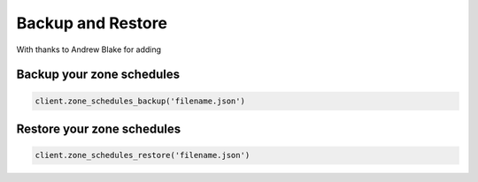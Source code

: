 Backup and Restore
==================

With thanks to Andrew Blake for adding

Backup your zone schedules
--------------------------

.. code-block:: python

    client.zone_schedules_backup('filename.json')

Restore your zone schedules
---------------------------

.. code-block:: python

    client.zone_schedules_restore('filename.json')
